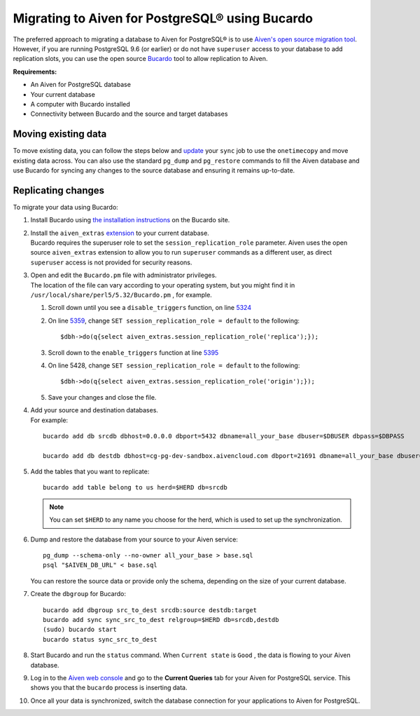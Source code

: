 Migrating to Aiven for PostgreSQL® using Bucardo
===============================================

The preferred approach to migrating a database to Aiven for PostgreSQL®
is to use `Aiven's open source migration tool <https://developer.aiven.io/docs/products/postgresql/concepts/aiven-db-migrate.html>`_. However, if you
are running PostgreSQL 9.6 (or earlier) or do not have ``superuser`` access to your
database to add replication slots, you can use the open source
`Bucardo <https://bucardo.org>`__ tool to allow replication to Aiven.

**Requirements:**

-  An Aiven for PostgreSQL database

-  Your current database

-  A computer with Bucardo installed

-  Connectivity between Bucardo and the source and target databases

Moving existing data
~~~~~~~~~~~~~~~~~~~~

To move existing data, you can follow the steps below and
`update <https://bucardo.org/Bucardo/operations/onetimecopy>`__ your
``sync`` job to use the ``onetimecopy`` and move existing data across.
You can also use the standard ``pg_dump`` and ``pg_restore`` commands to
fill the Aiven database and use Bucardo for syncing any changes to the
source database and ensuring it remains up-to-date.

Replicating changes
~~~~~~~~~~~~~~~~~~~

To migrate your data using Bucardo:

#. | Install Bucardo using `the installation
     instructions <https://bucardo.org/Bucardo/installation/>`__ on the
     Bucardo site.

#. | Install the ``aiven_extras`` `extension <https://developer.aiven.io/docs/products/postgresql/concepts/dba-tasks-pg.html#aiven-extras-extension>`_ to your current database.
   | Bucardo requires the superuser role to set the
     ``session_replication_role`` parameter. Aiven uses the open source
     ``aiven_extras`` extension to allow you to run ``superuser``
     commands as a different user, as direct ``superuser`` access is not
     provided for security reasons.

#. | Open and edit the ``Bucardo.pm`` file with administrator
     privileges.
   | The location of the file can vary according to your operating
     system, but you might find it in
     ``/usr/local/share/perl5/5.32/Bucardo.pm`` , for example.

   #. Scroll down until you see a ``disable_triggers`` function, on line
      `5324 <https://github.com/bucardo/bucardo/blob/1ff4d32d1924f3437af3fbcc1a50c1a5b21d5f5c/Bucardo.pm#L5324>`__

   #. On line `5359 <https://github.com/bucardo/bucardo/blob/1ff4d32d1924f3437af3fbcc1a50c1a5b21d5f5c/Bucardo.pm#L5359>`__, change ``SET session_replication_role = default`` to
      the following:

      ::

         $dbh->do(q{select aiven_extras.session_replication_role('replica');});

   #. Scroll down to the ``enable_triggers`` function at line `5395 <https://github.com/bucardo/bucardo/blob/1ff4d32d1924f3437af3fbcc1a50c1a5b21d5f5c/Bucardo.pm#L5395>`__

   #. On line 5428, change ``SET session_replication_role = default`` to
      the following:

      ::

         $dbh->do(q{select aiven_extras.session_replication_role('origin');});

   #. | Save your changes and close the file.

#. | Add your source and destination databases.
   | For example:

   ::

      bucardo add db srcdb dbhost=0.0.0.0 dbport=5432 dbname=all_your_base dbuser=$DBUSER dbpass=$DBPASS

      bucardo add db destdb dbhost=cg-pg-dev-sandbox.aivencloud.com dbport=21691 dbname=all_your_base dbuser=$DBUSER dbpass=$DBPASS

#. Add the tables that you want to replicate:

   ::

      bucardo add table belong to us herd=$HERD db=srcdb

   .. note:: You can set ``$HERD`` to any name you choose for the herd, which is used to set up the synchronization.

#. Dump and restore the database from your source to your Aiven service:

   ::

      pg_dump --schema-only --no-owner all_your_base > base.sql
      psql "$AIVEN_DB_URL" < base.sql

   | You can restore the source data or provide only the schema,
     depending on the size of your current database.

#. Create the ``dbgroup`` for Bucardo:

   ::

      bucardo add dbgroup src_to_dest srcdb:source destdb:target
      bucardo add sync sync_src_to_dest relgroup=$HERD db=srcdb,destdb
      (sudo) bucardo start
      bucardo status sync_src_to_dest

#. | Start Bucardo and run the ``status`` command. When ``Current state`` is ``Good`` , the data is flowing to your
     Aiven database.

#. | Log in to the `Aiven web console <https://console.aiven.io>`_ and go to the **Current Queries** tab for your Aiven for PostgreSQL service. This shows you that the ``bucardo`` process is inserting data.

#. Once all your data is synchronized, switch the database connection
   for your applications to Aiven for PostgreSQL.
